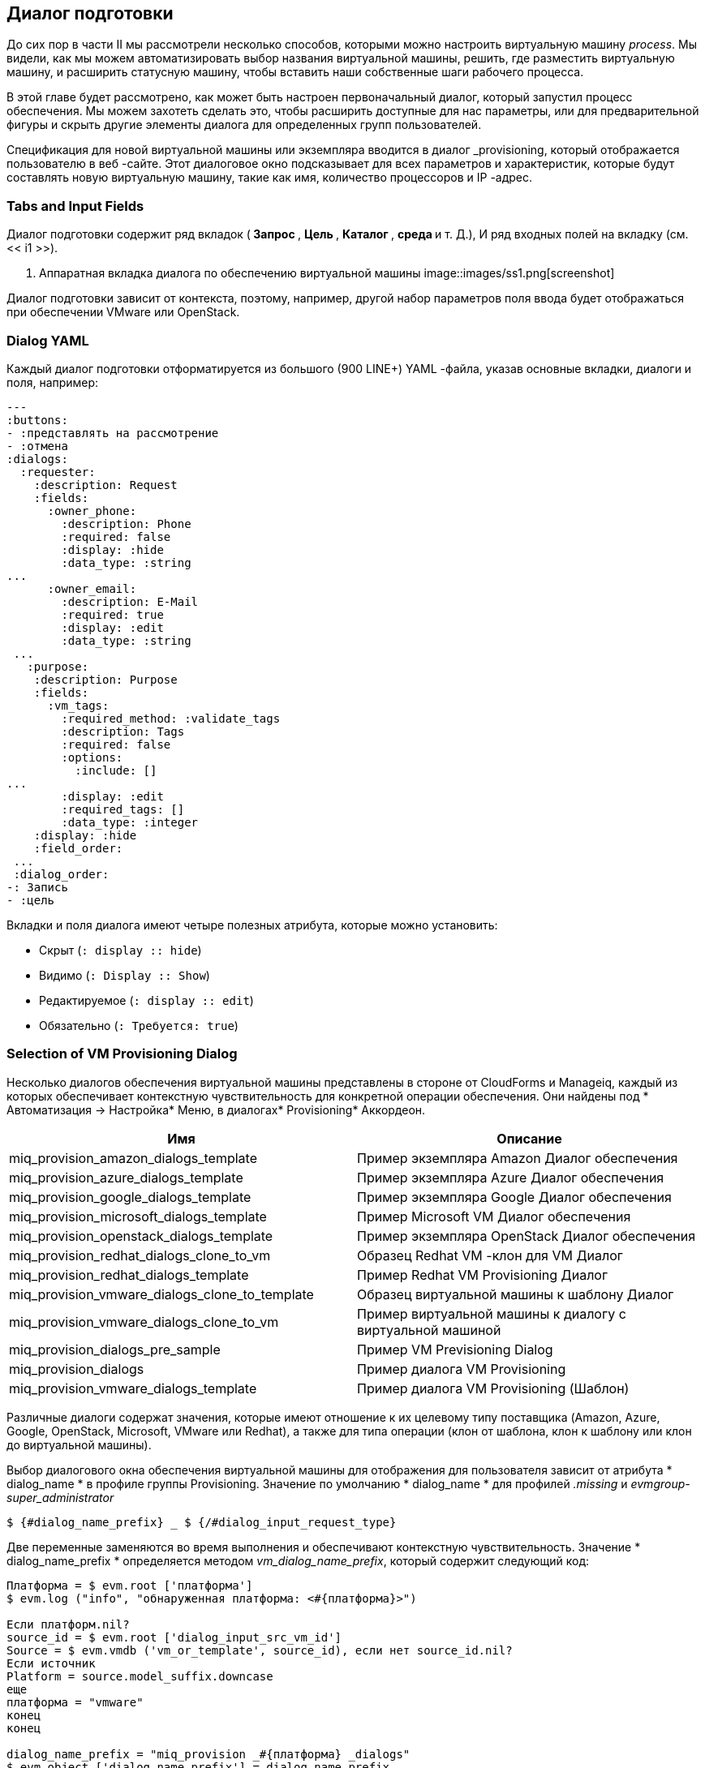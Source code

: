 [[the-provisioning-dialog]]
== Диалог подготовки

До сих пор в части II мы рассмотрели несколько способов, которыми можно настроить виртуальную машину _process_. Мы видели, как мы можем автоматизировать выбор названия виртуальной машины, решить, где разместить виртуальную машину, и расширить статусную машину, чтобы вставить наши собственные шаги рабочего процесса.

В этой главе будет рассмотрено, как может быть настроен первоначальный диалог, который запустил процесс обеспечения. Мы можем захотеть сделать это, чтобы расширить доступные для нас параметры, или для предварительной фигуры и скрыть другие элементы диалога для определенных групп пользователей.

Спецификация для новой виртуальной машины или экземпляра вводится в диалог _provisioning, который отображается пользователю в веб -сайте. Этот диалоговое окно подсказывает для всех параметров и характеристик, которые будут составлять новую виртуальную машину, такие как имя, количество процессоров и IP -адрес.

=== Tabs and Input Fields

Диалог подготовки содержит ряд вкладок (** Запрос **, ** Цель **, ** Каталог **, ** среда ** и т. Д.), И ряд входных полей на вкладку (см. << i1 >>).

[[i1]]
. Аппаратная вкладка диалога по обеспечению виртуальной машины
image::images/ss1.png[screenshot]
{zwsp} +

Диалог подготовки зависит от контекста, поэтому, например, другой набор параметров поля ввода будет отображаться при обеспечении VMware или OpenStack.

=== Dialog YAML

Каждый диалог подготовки отформатируется из большого (900 LINE+) YAML -файла, указав основные вкладки, диалоги и поля, например:

....
---
:buttons:
- :представлять на рассмотрение
- :отмена
:dialogs:
  :requester:
    :description: Request
    :fields:
      :owner_phone:
        :description: Phone
        :required: false
        :display: :hide
        :data_type: :string
...
      :owner_email:
        :description: E-Mail
        :required: true
        :display: :edit
        :data_type: :string
 ...
   :purpose:
    :description: Purpose
    :fields:
      :vm_tags:
        :required_method: :validate_tags
        :description: Tags
        :required: false
        :options:
          :include: []
...
        :display: :edit
        :required_tags: []
        :data_type: :integer
    :display: :hide
    :field_order:
 ...
 :dialog_order:
-: Запись
- :цель
....

Вкладки и поля диалога имеют четыре полезных атрибута, которые можно установить:

* Скрыт (`: display :: hide`)
* Видимо (`: Display :: Show`)
* Редактируемое (`: display :: edit`)
* Обязательно (`: Требуется: true`)

=== Selection of VM Provisioning Dialog

Несколько диалогов обеспечения виртуальной машины представлены в стороне от CloudForms и Manageiq, каждый из которых обеспечивает контекстную чувствительность для конкретной операции обеспечения. Они найдены под
* Автоматизация -> Настройка* Меню, в диалогах* Provisioning* Аккордеон.

[options="header",]
|=======================================================================
| Имя | Описание
| miq_provision_amazon_dialogs_template | Пример экземпляра Amazon
Диалог обеспечения

| miq_provision_azure_dialogs_template | Пример экземпляра Azure
Диалог обеспечения

| miq_provision_google_dialogs_template | Пример экземпляра Google
Диалог обеспечения

| miq_provision_microsoft_dialogs_template | Пример Microsoft VM
Диалог обеспечения

| miq_provision_openstack_dialogs_template | Пример экземпляра OpenStack
Диалог обеспечения

| miq_provision_redhat_dialogs_clone_to_vm | Образец Redhat VM -клон для VM
Диалог

| miq_provision_redhat_dialogs_template | Пример Redhat VM Provisioning
Диалог

| miq_provision_vmware_dialogs_clone_to_template | Образец виртуальной машины к шаблону
Диалог

| miq_provision_vmware_dialogs_clone_to_vm | Пример виртуальной машины к диалогу с виртуальной машиной

| miq_provision_dialogs_pre_sample | Пример VM Previsioning Dialog

| miq_provision_dialogs | Пример диалога VM Provisioning

| miq_provision_vmware_dialogs_template | Пример диалога VM Provisioning
(Шаблон)
|=======================================================================

Различные диалоги содержат значения, которые имеют отношение к их целевому типу поставщика (Amazon, Azure, Google, OpenStack, Microsoft, VMware или Redhat), а также для типа операции (клон от шаблона, клон к шаблону или клон до виртуальной машины).

Выбор диалогового окна обеспечения виртуальной машины для отображения для пользователя зависит от атрибута * dialog_name * в профиле группы Provisioning. Значение по умолчанию * dialog_name * для профилей _.missing_ и _evmgroup-super_administrator_

....
$ {#dialog_name_prefix} _ $ {/#dialog_input_request_type}
....

Две переменные заменяются во время выполнения и обеспечивают контекстную чувствительность. Значение * dialog_name_prefix * определяется методом _vm_dialog_name_prefix_, который содержит следующий код:

[source,ruby]
----
Платформа = $ evm.root ['платформа']
$ evm.log ("info", "обнаруженная платформа: <#{платформа}>")

Если платформ.nil?
source_id = $ evm.root ['dialog_input_src_vm_id']
Source = $ evm.vmdb ('vm_or_template', source_id), если нет source_id.nil?
Если источник
Platform = source.model_suffix.downcase
еще
платформа = "vmware"
конец
конец

dialog_name_prefix = "miq_provision _#{платформа} _dialogs"
$ evm.object ['dialog_name_prefix'] = dialog_name_prefix
----

Значение * dialog_input_request_type * переводится с помощью класса Rails _miqrequestworkflow_, чтобы быть именем экземпляра машины VM Provisioning Cathing, который мы используем - это, _template_, _clone_to_vm_ или _clone_template_.

Таким образом, для запроса о предоставлении виртуальной машины от шаблона в провайдера rhev, значение * dialog_name * будет заменено следующим образом:

....
miq_provision_redhat_dialogs_template
....

=== Group-Specific Dialogs

Мы можем установить отдельные диалоги для отдельных групп, если мы захотим. В качестве примера диалоговое окно VMware-Specififice _miq_provision_dialogs-user_ представляет собой уменьшенный набор вкладок, диалогов и полей ввода. Скрытые вкладки были даны значения по умолчанию, и _automatic Placement_ было установлено на `true`:

....
      :placement_auto:
        :values:
Неверно: 0
Верно: 1
        :description: Choose Automatically
        :required: false
        :display: :edit
        :default: true
        :data_type: :boolean
....

Мы можем создавать диалоги для первой группы по своему усмотрению, настраивая значения, которые скрыты или установлены в качестве по умолчанию.

==== Example - Expanding the Dialog

В некоторых случаях полезно иметь возможность расширить диапазон параметров, представленных диалогом. Например, стандартные диалоги позволяют нам указать только память VM в единицах 1 ГБ, 2 ГБ или 4 ГБ (см. << i2 >>).

[[i2]]
.Default quired размер памяти
image::images/ss2.png[Screenshot,380,align="center"]
{zwsp} +

[NOTE]
====
CloudForms 4.2/Manageiq _euwe_ увеличил размеры памяти по умолчанию, доступные в этом раскрывающемся списке
====

Эти параметры поступают из разделения диалога `: vm_memory`:

....
      :vm_memory:
        :values:
          '2048': '2048'
          '4096': '4096'
          '1024': '1024'
        :description: Memory (MB)
        :required: false
        :display: :edit
        :default: '1024'
        :data_type: :string
....

Иногда нам нужно иметь возможность обеспечить большие виртуальные машины, но, к счастью, мы можем настроить диалог на наши собственные потребности.

===== Copy the existing dialog

Если мы идентифицируем используемый диалог (в этом примере это _miq_provision_redhat_dialogs_template_, поскольку мы подставляем в rhev с использованием нативного клона), мы можем скопировать диалог, чтобы сделать его редактируемым (мы назваем новую версию _bit63_miq_provision_redhat_dialogs_template_.

Затем мы можем расширить раздел `: vm_memory`, чтобы соответствовать нашим требованиям:

....
      :vm_memory:
        :values:
          '1024': '1024'
          '2048': '2048'
          '4096': '4096'
          '8192': '8192'
          '16384': '16384'
        :description: Memory (MB)
        :required: false
        :display: :edit
        :default: '1024'
        :data_type: :string
....

===== Create a group profile

Теперь мы копируем класс _/инфраструктура/vm/provisioning/profile_ в нашем собственном домене и создаем экземпляр профиля для группы, которую мы хотим назначить новым диалогам, в данном случае * Bit63group-user * (см. << i3 >>).

[[i3]]
. Создание нового экземпляра профиля
image::images/ss3.png[Screenshot,350,align="center"]
{zwsp} +

Поле * dialog_name * в новом профиле должно содержать имя нашего нового диалога (см. << i4 >>).

[[i4]]
.
image::images/ss4.png[Screenshot,500,align="center"]
{zwsp} +

===== Testing the provisioning dialog

Чтобы проверить это, мы входим в систему как пользователь, который является членом группы * Bit63Group-USER * и предоставляем виртуальную машину. Если мы перейдем к вкладке * Hardware * в диалоговом окне обеспечения, мы должны увидеть расширенный диапазон параметров памяти (см. << i5 >>).

[[i5]]
.Expaded диапазон размеров памяти
image::images/ss5.png[Screenshot,380,align="center"]
{zwsp} +

=== Summary

В этой главе мы видели, как используется диалоговое окно обеспечения виртуальной машины и как его можно настроить.

Мы часто создаем специфические для группы диалоги, которые содержат набор параметров предоставления по умолчанию, и мы можем воспользоваться этим, когда мы делаем вызов API для предоставления виртуальной машины, например, в качестве конкретного пользователя. Профиль группы пользователя предоставит значения по умолчанию для виртуальной машины, поэтому нам нужно только указать значения переопределения в наших параметрах вызова API.

